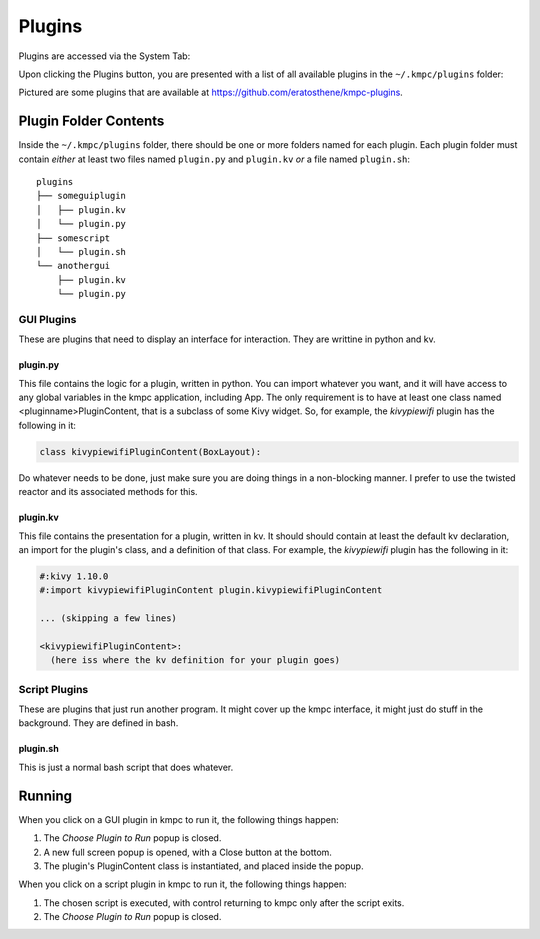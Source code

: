 .. _plugins:

#######
Plugins
#######

Plugins are accessed via the System Tab:

.. image:: images/system.png

Upon clicking the Plugins button, you are presented with a list of all
available plugins in the ``~/.kmpc/plugins`` folder:

.. image:: images/plugins.png

Pictured are some plugins that are available at
`https://github.com/eratosthene/kmpc-plugins
<https://github.com/eratosthene/kmpc-plugins>`_.

**********************
Plugin Folder Contents
**********************

Inside the ``~/.kmpc/plugins`` folder, there should be one or more folders
named for each plugin. Each plugin folder must contain *either* at least two
files named ``plugin.py`` and ``plugin.kv`` *or* a file named ``plugin.sh``::

  plugins
  ├── someguiplugin
  │   ├── plugin.kv
  │   └── plugin.py
  ├── somescript
  │   └── plugin.sh
  └── anothergui
      ├── plugin.kv
      └── plugin.py

GUI Plugins
===========

These are plugins that need to display an interface for interaction. They are
writtine in python and kv.

plugin.py
---------

This file contains the logic for a plugin, written in python. You can import
whatever you want, and it will have access to any global variables in the kmpc
application, including App. The only requirement is to have at least one class
named <pluginname>PluginContent, that is a subclass of some Kivy widget. So,
for example, the *kivypiewifi* plugin has the following in it:

.. code-block:: python

  class kivypiewifiPluginContent(BoxLayout):

Do whatever needs to be done, just make sure you are doing things in a
non-blocking manner. I prefer to use the twisted reactor and its associated
methods for this.

plugin.kv
---------

This file contains the presentation for a plugin, written in kv. It should
should contain at least the default kv declaration, an import for the plugin's
class, and a definition of that class. For example, the *kivypiewifi* plugin
has the following in it:

.. code-block:: python

  #:kivy 1.10.0
  #:import kivypiewifiPluginContent plugin.kivypiewifiPluginContent

  ... (skipping a few lines)

  <kivypiewifiPluginContent>:
    (here iss where the kv definition for your plugin goes)

Script Plugins
==============

These are plugins that just run another program. It might cover up the kmpc
interface, it might just do stuff in the background. They are defined in bash.

plugin.sh
---------

This is just a normal bash script that does whatever.

*******
Running
*******

When you click on a GUI plugin in kmpc to run it, the following things happen:

#. The *Choose Plugin to Run* popup is closed.
#. A new full screen popup is opened, with a Close button at the bottom.
#. The plugin's PluginContent class is instantiated, and placed inside the
   popup.

When you click on a script plugin in kmpc to run it, the following things
happen:

#. The chosen script is executed, with control returning to kmpc only after the
   script exits.
#. The *Choose Plugin to Run* popup is closed.
